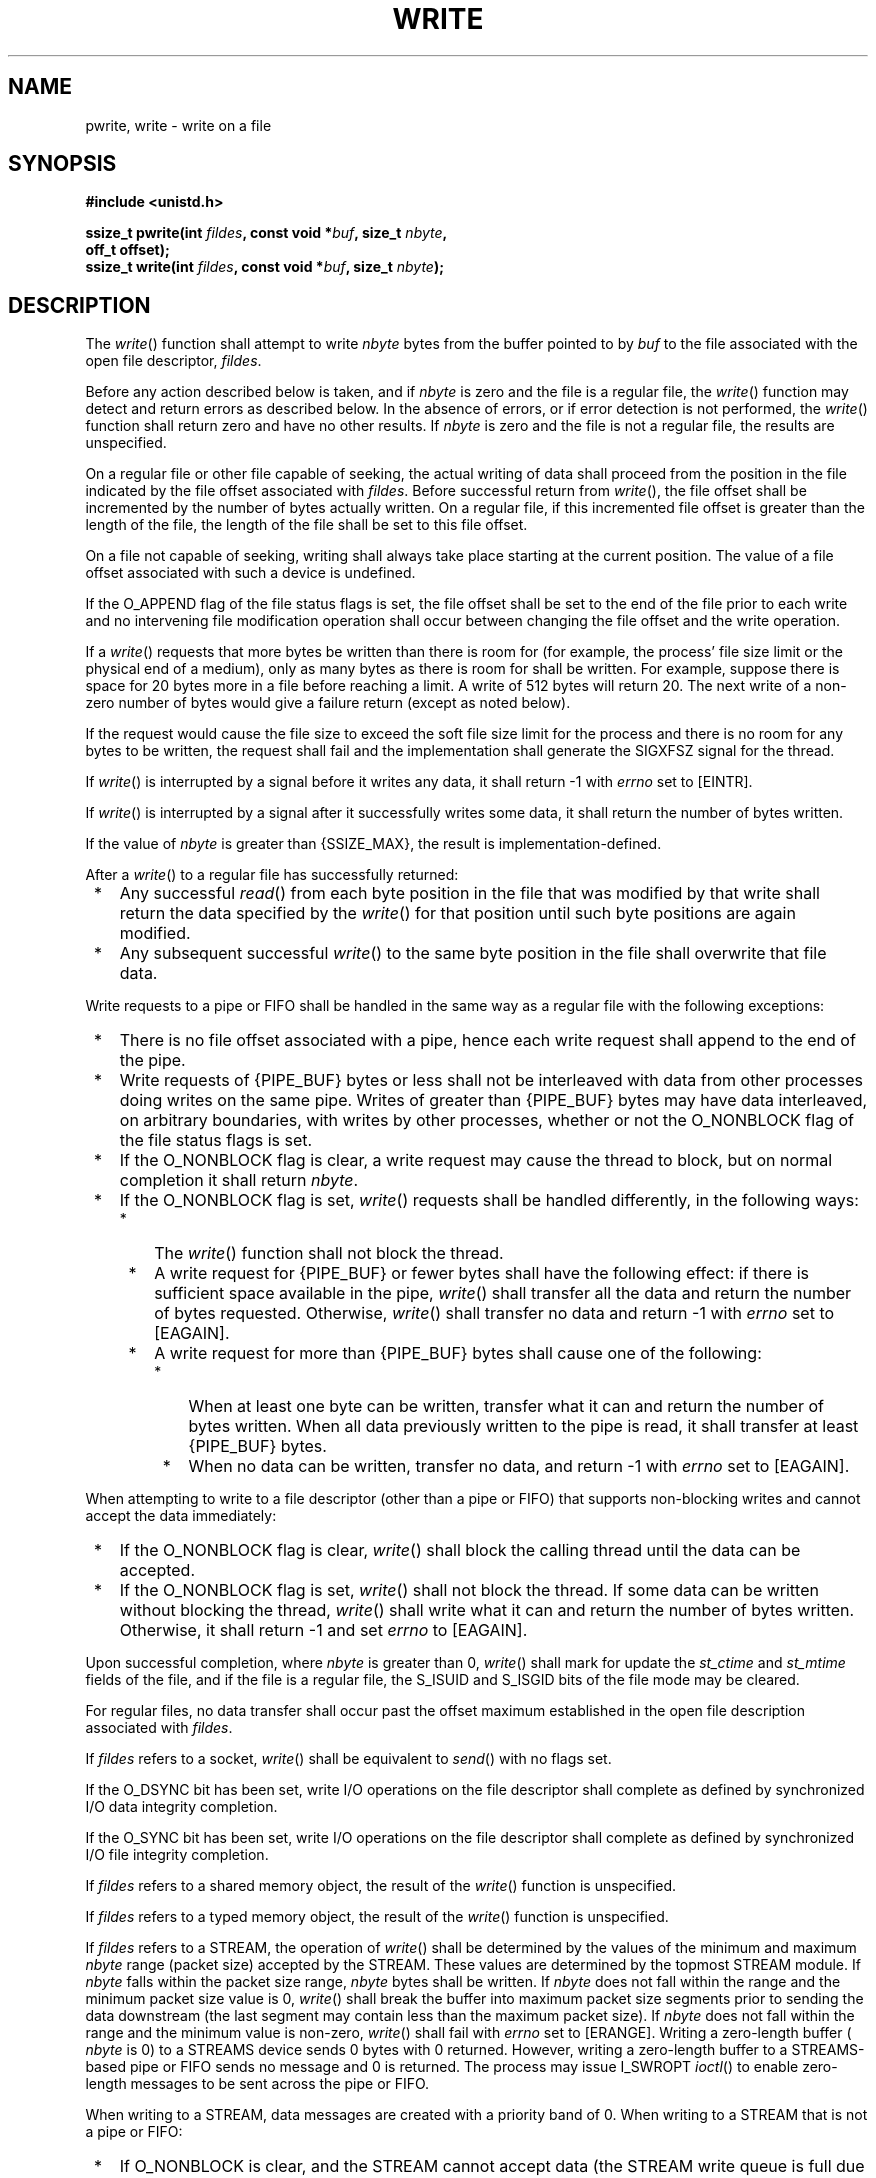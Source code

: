 .\" Copyright (c) 2001-2003 The Open Group, All Rights Reserved 
.TH "WRITE" 3 2003 "IEEE/The Open Group" "POSIX Programmer's Manual"
.\" write 
.SH NAME
pwrite, write \- write on a file
.SH SYNOPSIS
.LP
\fB#include <unistd.h>
.br
.sp
\fP
.LP
\fBssize_t pwrite(int\fP \fIfildes\fP\fB, const void *\fP\fIbuf\fP\fB,
size_t\fP
\fInbyte\fP\fB,
.br
\ \ \ \ \ \  off_t offset); \fP
\fB
.br
ssize_t write(int\fP \fIfildes\fP\fB, const void *\fP\fIbuf\fP\fB,
size_t\fP \fInbyte\fP\fB);
.br
\fP
.SH DESCRIPTION
.LP
The \fIwrite\fP() function shall attempt to write \fInbyte\fP bytes
from the buffer pointed to by \fIbuf\fP to the file
associated with the open file descriptor, \fIfildes\fP.
.LP
Before any action described below is taken, and if \fInbyte\fP is
zero and the file is a regular file, the \fIwrite\fP()
function may detect and return errors as described below. In the absence
of errors, or if error detection is not performed, the
\fIwrite\fP() function shall return zero and have no other results.
If \fInbyte\fP is zero and the file is not a regular file,
the results are unspecified.
.LP
On a regular file or other file capable of seeking, the actual writing
of data shall proceed from the position in the file
indicated by the file offset associated with \fIfildes\fP. Before
successful return from \fIwrite\fP(), the file offset shall be
incremented by the number of bytes actually written. On a regular
file, if this incremented file offset is greater than the length
of the file, the length of the file shall be set to this file offset.
.LP
On a file not capable of seeking, writing shall always take place
starting at the current position. The value of a file offset
associated with such a device is undefined.
.LP
If the O_APPEND flag of the file status flags is set, the file offset
shall be set to the end of the file prior to each write
and no intervening file modification operation shall occur between
changing the file offset and the write operation.
.LP
If a \fIwrite\fP() requests that more bytes be written than there
is room for (for example,  the process'
file size limit or  the physical end of a medium), only as many
bytes as there is room for shall be written. For example, suppose
there is space for 20 bytes more in a file before reaching a
limit. A write of 512 bytes will return 20. The next write of a non-zero
number of bytes would give a failure return (except as
noted below).
.LP
If the request would cause the file size to exceed the soft file size
limit for the process and there is no room for any bytes to
be written, the request shall fail and the implementation shall generate
the SIGXFSZ signal for the thread. 
.LP
If \fIwrite\fP() is interrupted by a signal before it writes any data,
it shall return -1 with \fIerrno\fP set to [EINTR].
.LP
If \fIwrite\fP() is interrupted by a signal after it successfully
writes some data, it shall return the number of bytes
written.
.LP
If the value of \fInbyte\fP is greater than {SSIZE_MAX}, the result
is implementation-defined.
.LP
After a \fIwrite\fP() to a regular file has successfully returned:
.IP " *" 3
Any successful \fIread\fP() from each byte position in the file that
was modified by that
write shall return the data specified by the \fIwrite\fP() for that
position until such byte positions are again modified.
.LP
.IP " *" 3
Any subsequent successful \fIwrite\fP() to the same byte position
in the file shall overwrite that file data.
.LP
.LP
Write requests to a pipe or FIFO shall be handled in the same way
as a regular file with the following exceptions:
.IP " *" 3
There is no file offset associated with a pipe, hence each write request
shall append to the end of the pipe.
.LP
.IP " *" 3
Write requests of {PIPE_BUF} bytes or less shall not be interleaved
with data from other processes doing writes on the same
pipe. Writes of greater than {PIPE_BUF} bytes may have data interleaved,
on arbitrary boundaries, with writes by other processes,
whether or not the O_NONBLOCK flag of the file status flags is set.
.LP
.IP " *" 3
If the O_NONBLOCK flag is clear, a write request may cause the thread
to block, but on normal completion it shall return
\fInbyte\fP.
.LP
.IP " *" 3
If the O_NONBLOCK flag is set, \fIwrite\fP() requests shall be handled
differently, in the following ways:
.RS
.IP " *" 3
The \fIwrite\fP() function shall not block the thread.
.LP
.IP " *" 3
A write request for {PIPE_BUF} or fewer bytes shall have the following
effect: if there is sufficient space available in the
pipe, \fIwrite\fP() shall transfer all the data and return the number
of bytes requested. Otherwise, \fIwrite\fP() shall transfer
no data and return -1 with \fIerrno\fP set to [EAGAIN].
.LP
.IP " *" 3
A write request for more than {PIPE_BUF} bytes shall cause one of
the following:
.RS
.IP " *" 3
When at least one byte can be written, transfer what it can and return
the number of bytes written. When all data previously
written to the pipe is read, it shall transfer at least {PIPE_BUF}
bytes.
.LP
.IP " *" 3
When no data can be written, transfer no data, and return -1 with
\fIerrno\fP set to [EAGAIN].
.LP
.RE
.LP
.RE
.LP
.LP
When attempting to write to a file descriptor (other than a pipe or
FIFO) that supports non-blocking writes and cannot accept
the data immediately:
.IP " *" 3
If the O_NONBLOCK flag is clear, \fIwrite\fP() shall block the calling
thread until the data can be accepted.
.LP
.IP " *" 3
If the O_NONBLOCK flag is set, \fIwrite\fP() shall not block the thread.
If some data can be written without blocking the
thread, \fIwrite\fP() shall write what it can and return the number
of bytes written. Otherwise, it shall return -1 and set
\fIerrno\fP to [EAGAIN].
.LP
.LP
Upon successful completion, where \fInbyte\fP is greater than 0, \fIwrite\fP()
shall mark for update the \fIst_ctime\fP and
\fIst_mtime\fP fields of the file, and if the file is a regular file,
the S_ISUID and S_ISGID bits of the file mode may be
cleared.
.LP
For regular files, no data transfer shall occur past the offset maximum
established in the open file description associated with
\fIfildes\fP.
.LP
If \fIfildes\fP refers to a socket, \fIwrite\fP() shall be equivalent
to \fIsend\fP()
with no flags set.
.LP
If the O_DSYNC bit has been set, write I/O operations on the file
descriptor shall complete as defined by synchronized I/O data
integrity completion.
.LP
If the O_SYNC bit has been set, write I/O operations on the file descriptor
shall complete as defined by synchronized I/O file
integrity completion. 
.LP
If \fIfildes\fP refers to a shared memory object, the result of the
\fIwrite\fP() function is unspecified. 
.LP
If \fIfildes\fP refers to a typed memory object, the result of the
\fIwrite\fP() function is unspecified. 
.LP
If \fIfildes\fP refers to a STREAM, the operation of \fIwrite\fP()
shall be determined by the values of the minimum and maximum
\fInbyte\fP range (packet size) accepted by the STREAM. These values
are determined by the topmost STREAM module. If \fInbyte\fP
falls within the packet size range, \fInbyte\fP bytes shall be written.
If \fInbyte\fP does not fall within the range and the
minimum packet size value is 0, \fIwrite\fP() shall break the buffer
into maximum packet size segments prior to sending the data
downstream (the last segment may contain less than the maximum packet
size). If \fInbyte\fP does not fall within the range and the
minimum value is non-zero, \fIwrite\fP() shall fail with \fIerrno\fP
set to [ERANGE]. Writing a zero-length buffer ( \fInbyte\fP
is 0) to a STREAMS device sends 0 bytes with 0 returned. However,
writing a zero-length buffer to a STREAMS-based pipe or FIFO
sends no message and 0 is returned. The process may issue I_SWROPT
\fIioctl\fP() to enable
zero-length messages to be sent across the pipe or FIFO.
.LP
When writing to a STREAM, data messages are created with a priority
band of 0. When writing to a STREAM that is not a pipe or
FIFO:
.IP " *" 3
If O_NONBLOCK is clear, and the STREAM cannot accept data (the STREAM
write queue is full due to internal flow control
conditions), \fIwrite\fP() shall block until data can be accepted.
.LP
.IP " *" 3
If O_NONBLOCK is set and the STREAM cannot accept data, \fIwrite\fP()
shall return -1 and set \fIerrno\fP to [EAGAIN].
.LP
.IP " *" 3
If O_NONBLOCK is set and part of the buffer has been written while
a condition in which the STREAM cannot accept additional data
occurs, \fIwrite\fP() shall terminate and return the number of bytes
written.
.LP
.LP
In addition, \fIwrite\fP() shall fail if the STREAM head has processed
an asynchronous error before the call. In this case, the
value of \fIerrno\fP does not reflect the result of \fIwrite\fP(),
but reflects the prior error. 
.LP
The \fIpwrite\fP() function shall be equivalent to \fIwrite\fP(),
except that it writes into a given position without changing
the file pointer. The first three arguments to \fIpwrite\fP() are
the same as \fIwrite\fP() with the addition of a fourth
argument offset for the desired position inside the file. 
.SH RETURN VALUE
.LP
Upon successful completion, \fIwrite\fP()  and \fIpwrite\fP() 
shall return the number of bytes actually written to the file associated
with \fIfildes\fP. This number
shall never be greater than \fInbyte\fP. Otherwise, -1 shall be returned
and \fIerrno\fP set to indicate the error.
.SH ERRORS
.LP
The \fIwrite\fP() and   \fIpwrite\fP()  functions shall fail
if:
.TP 7
.B EAGAIN
The O_NONBLOCK flag is set for the file descriptor and the thread
would be delayed in the \fIwrite\fP() operation.
.TP 7
.B EBADF
The \fIfildes\fP argument is not a valid file descriptor open for
writing.
.TP 7
.B EFBIG
An attempt was made to write a file that exceeds the implementation-defined
maximum file size  or the
process' file size limit, and there was no room for any bytes
to be written.
.TP 7
.B EFBIG
The file is a regular file, \fInbyte\fP is greater than 0, and the
starting position is greater than or equal to the offset
maximum established in the open file description associated with \fIfildes\fP.
.TP 7
.B EINTR
The write operation was terminated due to the receipt of a signal,
and no data was transferred.
.TP 7
.B EIO
The process is a member of a background process group attempting to
write to its controlling terminal, TOSTOP is set, the
process is neither ignoring nor blocking SIGTTOU, and the process
group of the process is orphaned. This error may also be returned
under implementation-defined conditions.
.TP 7
.B ENOSPC
There was no free space remaining on the device containing the file.
.TP 7
.B EPIPE
An attempt is made to write to a pipe or FIFO that is not open for
reading by any process, or that only has one end open. A
SIGPIPE signal shall also be sent to the thread.
.TP 7
.B ERANGE
The transfer request size was outside the range supported by the STREAMS
file associated with \fIfildes\fP. 
.sp
.LP
The \fIwrite\fP() function shall fail if:
.TP 7
.B EAGAIN \fRor\fP EWOULDBLOCK
.sp
The file descriptor is for a socket, is marked O_NONBLOCK, and write
would block.
.TP 7
.B ECONNRESET
A write was attempted on a socket that is not connected.
.TP 7
.B EPIPE
A write was attempted on a socket that is shut down for writing, or
is no longer connected. In the latter case, if the socket
is of type SOCK_STREAM, the SIGPIPE signal is generated to the calling
process.
.sp
.LP
The \fIwrite\fP() and   \fIpwrite\fP()  functions may fail
if:
.TP 7
.B EINVAL
The STREAM or multiplexer referenced by \fIfildes\fP is linked (directly
or indirectly) downstream from a multiplexer. 
.TP 7
.B EIO
A physical I/O error has occurred.
.TP 7
.B ENOBUFS
Insufficient resources were available in the system to perform the
operation.
.TP 7
.B ENXIO
A request was made of a nonexistent device, or the request was outside
the capabilities of the device.
.TP 7
.B ENXIO
A hangup occurred on the STREAM being written to. 
.sp
.LP
A
write to a STREAMS file may fail if an error message has been received
at the STREAM head. In this case, \fIerrno\fP is set to the
value included in the error message. 
.LP
The \fIwrite\fP() function may fail if:
.TP 7
.B EACCES
A write was attempted on a socket and the calling process does not
have appropriate privileges.
.TP 7
.B ENETDOWN
A write was attempted on a socket and the local network interface
used to reach the destination is down.
.TP 7
.B ENETUNREACH
.sp
A write was attempted on a socket and no route to the network is present.
.sp
.LP
The \fIpwrite\fP() function shall fail and the file pointer remain
unchanged if: 
.TP 7
.B EINVAL
The \fIoffset\fP argument is invalid. The value is negative. 
.TP 7
.B ESPIPE
\fIfildes\fP is associated with a pipe or FIFO. 
.sp
.LP
\fIThe following sections are informative.\fP
.SH EXAMPLES
.SS Writing from a Buffer
.LP
The following example writes data from the buffer pointed to by \fIbuf\fP
to the file associated with the file descriptor
\fIfd\fP.
.sp
.RS
.nf

\fB#include <sys/types.h>
#include <string.h>
\&...
char buf[20];
size_t nbytes;
ssize_t bytes_written;
int fd;
\&...
strcpy(buf, "This is a test\\n");
nbytes = strlen(buf);
.sp

bytes_written = write(fd, buf, nbytes);
\&...
\fP
.fi
.RE
.SH APPLICATION USAGE
.LP
None.
.SH RATIONALE
.LP
See also the RATIONALE section in \fIread\fP().
.LP
An attempt to write to a pipe or FIFO has several major characteristics:
.IP " *" 3
\fIAtomic/non-atomic\fP: A write is atomic if the whole amount written
in one operation is not interleaved with data from any
other process. This is useful when there are multiple writers sending
data to a single reader. Applications need to know how large
a write request can be expected to be performed atomically. This maximum
is called {PIPE_BUF}. This volume of
IEEE\ Std\ 1003.1-2001 does not say whether write requests for more
than {PIPE_BUF} bytes are atomic, but requires that
writes of {PIPE_BUF} or fewer bytes shall be atomic.
.LP
.IP " *" 3
\fIBlocking/immediate\fP: Blocking is only possible with O_NONBLOCK
clear. If there is enough space for all the data requested
to be written immediately, the implementation should do so. Otherwise,
the process may block; that is, pause until enough space is
available for writing. The effective size of a pipe or FIFO (the maximum
amount that can be written in one operation without
blocking) may vary dynamically, depending on the implementation, so
it is not possible to specify a fixed value for it.
.LP
.IP " *" 3
\fIComplete/partial/deferred\fP: A write request:
.sp
.RS
.nf

\fBint fildes;
size_t nbyte;
ssize_t ret;
char *buf;
.sp

ret = write(fildes, buf, nbyte);
\fP
.fi
.RE
.LP
may return:
.TP 7
Complete
.RS
\fIret\fP=\fInbyte\fP
.RE
.TP 7
Partial
.RS
\fIret\fP<\fInbyte\fP 
.LP
This shall never happen if \fInbyte\fP<= {PIPE_BUF}. If it does happen
(with \fInbyte\fP> {PIPE_BUF}), this volume of
IEEE\ Std\ 1003.1-2001 does not guarantee atomicity, even if \fIret\fP<=
{PIPE_BUF}, because atomicity is guaranteed
according to the amount \fIrequested\fP, not the amount \fIwritten\fP.
.RE
.TP 7
Deferred:
.RS
\fIret\fP=-1, \fIerrno\fP=[EAGAIN] 
.LP
This error indicates that a later request may succeed. It does not
indicate that it \fIshall\fP succeed, even if
\fInbyte\fP<= {PIPE_BUF}, because if no process reads from the pipe
or FIFO, the write never succeeds. An application could
usefully count the number of times [EAGAIN] is caused by a particular
value of \fInbyte\fP> {PIPE_BUF} and perhaps do later
writes with a smaller value, on the assumption that the effective
size of the pipe may have decreased.
.RE
.sp
.LP
Partial and deferred writes are only possible with O_NONBLOCK set.
.LP
.LP
The relations of these properties are shown in the following tables:
.TS C
center;c2 s2 s2 s.
\fBWrite to a Pipe or FIFO with O_NONBLOCK \fIclear\fP\fP
.T&
l l l l.
\fBImmediately Writable:\fP	\fBNone\fP	\fBSome\fP	\fInbyte\fP
\fInbyte\fP<={PIPE_BUF}	Atomic blocking	Atomic blocking	Atomic immediate
\ 	\fInbyte\fP	\fInbyte\fP	\fInbyte\fP
\fInbyte\fP>{PIPE_BUF}	Blocking \fInbyte\fP	Blocking \fInbyte\fP	Blocking \fInbyte\fP
.TE
.LP
If the O_NONBLOCK flag is clear, a write request shall block if the
amount writable immediately is less than that requested. If
the flag is set (by \fIfcntl\fP()), a write request shall never block.
.TS C
center;c2 s2 s2 s.
\fBWrite to a Pipe or FIFO with O_NONBLOCK \fIset\fP\fP
.T&
l l l l.
\fBImmediately Writable:\fP	\fBNone\fP	\fBSome\fP	\fInbyte\fP
\fInbyte\fP<={PIPE_BUF}	-1, [EAGAIN]	-1, [EAGAIN]	Atomic \fInbyte\fP
\fInbyte\fP>{PIPE_BUF}	-1, [EAGAIN]	<\fInbyte\fP or -1,	<=\fInbyte\fP or -1,
\ 	\ 	[EAGAIN]	[EAGAIN]
.TE
.LP
There is no exception regarding partial writes when O_NONBLOCK is
set. With the exception of writing to an empty pipe, this
volume of IEEE\ Std\ 1003.1-2001 does not specify exactly when a partial
write is performed since that would require
specifying internal details of the implementation. Every application
should be prepared to handle partial writes when O_NONBLOCK is
set and the requested amount is greater than {PIPE_BUF}, just as every
application should be prepared to handle partial writes on
other kinds of file descriptors.
.LP
The intent of forcing writing at least one byte if any can be written
is to assure that each write makes progress if there is
any room in the pipe. If the pipe is empty, {PIPE_BUF} bytes must
be written; if not, at least some progress must have been
made.
.LP
Where this volume of IEEE\ Std\ 1003.1-2001 requires -1 to be returned
and \fIerrno\fP set to [EAGAIN], most historical
implementations return zero (with the O_NDELAY flag set, which is
the historical predecessor of O_NONBLOCK, but is not itself in
this volume of IEEE\ Std\ 1003.1-2001). The error indications in this
volume of IEEE\ Std\ 1003.1-2001 were chosen
so that an application can distinguish these cases from end-of-file.
While \fIwrite\fP() cannot receive an indication of
end-of-file, \fIread\fP() can, and the two functions have similar
return values. Also, some
existing systems (for example, Eighth Edition) permit a write of zero
bytes to mean that the reader should get an end-of-file
indication; for those systems, a return value of zero from \fIwrite\fP()
indicates a successful write of an end-of-file
indication.
.LP
Implementations are allowed, but not required, to perform error checking
for \fIwrite\fP() requests of zero bytes.
.LP
The concept of a {PIPE_MAX} limit (indicating the maximum number of
bytes that can be written to a pipe in a single operation)
was considered, but rejected, because this concept would unnecessarily
limit application writing.
.LP
See also the discussion of O_NONBLOCK in \fIread\fP().
.LP
Writes can be serialized with respect to other reads and writes. If
a \fIread\fP() of file
data can be proven (by any means) to occur after a \fIwrite\fP() of
the data, it must reflect that \fIwrite\fP(), even if the
calls are made by different processes. A similar requirement applies
to multiple write operations to the same file position. This
is needed to guarantee the propagation of data from \fIwrite\fP()
calls to subsequent \fIread\fP() calls. This requirement is particularly
significant for networked file systems, where
some caching schemes violate these semantics.
.LP
Note that this is specified in terms of \fIread\fP() and \fIwrite\fP().
The XSI
extensions \fIreadv\fP() and \fIwritev\fP() also
obey these semantics. A new "high-performance" write analog that did
not follow these serialization requirements would also be
permitted by this wording. This volume of IEEE\ Std\ 1003.1-2001 is
also silent about any effects of application-level
caching (such as that done by \fIstdio\fP).
.LP
This volume of IEEE\ Std\ 1003.1-2001 does not specify the value of
the file offset after an error is returned; there
are too many cases. For programming errors, such as [EBADF], the concept
is meaningless since no file is involved. For errors that
are detected immediately, such as [EAGAIN], clearly the pointer should
not change. After an interrupt or hardware error, however,
an updated value would be very useful and is the behavior of many
implementations.
.LP
This volume of IEEE\ Std\ 1003.1-2001 does not specify behavior of
concurrent writes to a file from multiple processes.
Applications should use some form of concurrency control.
.SH FUTURE DIRECTIONS
.LP
None.
.SH SEE ALSO
.LP
\fIchmod\fP(), \fIcreat\fP(), \fIdup\fP(), \fIfcntl\fP(), \fIgetrlimit\fP(),
\fIlseek\fP(),
\fIopen\fP(), \fIpipe\fP(), \fIulimit\fP(), \fIwritev\fP(), the
Base Definitions volume of IEEE\ Std\ 1003.1-2001, \fI<limits.h>\fP,
\fI<stropts.h>\fP, \fI<sys/uio.h>\fP, \fI<unistd.h>\fP
.SH COPYRIGHT
Portions of this text are reprinted and reproduced in electronic form
from IEEE Std 1003.1, 2003 Edition, Standard for Information Technology
-- Portable Operating System Interface (POSIX), The Open Group Base
Specifications Issue 6, Copyright (C) 2001-2003 by the Institute of
Electrical and Electronics Engineers, Inc and The Open Group. In the
event of any discrepancy between this version and the original IEEE and
The Open Group Standard, the original IEEE and The Open Group Standard
is the referee document. The original Standard can be obtained online at
http://www.opengroup.org/unix/online.html .

